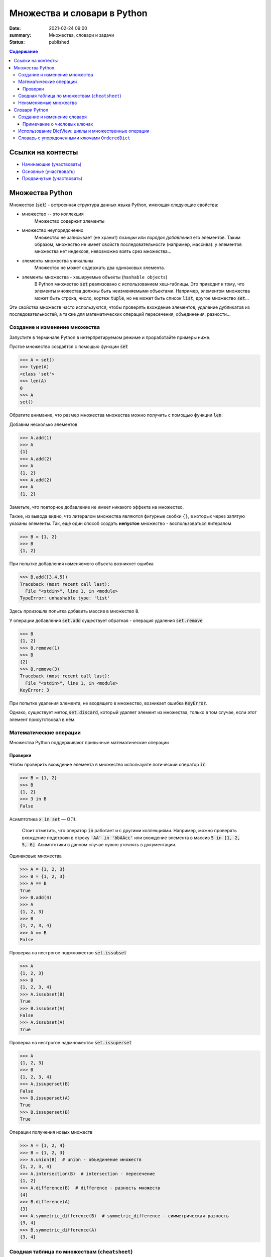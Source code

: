 Множества и словари в Python
##################################

:date: 2021-02-24 09:00
:summary: Множества, словари и задачи
:status: published

.. default-role:: code
.. contents:: Содержание


Ссылки на контесты
==================

- `Начинающие (участвовать) <http://judge2.vdi.mipt.ru/cgi-bin/new-client?contest_id=94245>`_
- `Основные (участвовать) <http://judge2.vdi.mipt.ru/cgi-bin/new-client?contest_id=94246>`_
- `Продвинутые (участвовать) <http://judge2.vdi.mipt.ru/cgi-bin/new-client?contest_id=94247>`_


Множества Python
==================
Множество (`set`) - встроенная структура данных языка Python, имеющая следующие свойства:

- множество -- это коллекция
    Множество содержит элементы
- множество неупорядоченно
    Множество не записывает (не хранит) *позиции* или *порядок добавления* его элементов.
    Таким образом, множество не имеет свойств последовательности (например, массива): у элементов множества нет индексов, невозможно взять срез множества...
- элементы множества уникальны
    Множество не может содержать два одинаковых элемента.
- элементы множества - хешируемые объекты (``hashable objects``)
    В Python множество `set` реализовано с использованием хеш-таблицы.
    Это приводит к тому, что элементы множества должны быть неизменяемыми объектами.
    Например, элементом множества может быть строка, число, кортеж `tuple`, но не может быть список `list`, другое множество `set`...

Эти свойства множеств часто используются, чтобы проверять вхождение элементов, удаление дубликатов из последовательностей, а также для математических операций пересечения, объединения, разности...

Создание и изменение множества
------------------------------------
Запустите в терминале Python в интерпретируемом режиме и проработайте примеры ниже.

Пустое множество создаётся с помощью функции `set`

.. code-block:: pycon

    >>> A = set()
    >>> type(A)
    <class 'set'>
    >>> len(A)
    0
    >>> A
    set()

Обратите внимание, что размер множества множества можно получить с помощью функции `len`.

Добавим несколько элементов

.. code-block:: pycon

    >>> A.add(1)
    >>> A
    {1}
    >>> A.add(2)
    >>> A
    {1, 2}
    >>> A.add(2)
    >>> A
    {1, 2}

Заметьте, что повторное добавление не имеет никакого эффекта на множество.

Также, из вывода видно, что литералом множества являются фигурные скобки ``{}``, в которых через запятую указаны элементы.
Так, ещё один способ создать **непустое** множество - воспользоваться литералом

.. code-block:: pycon

    >>> B = {1, 2}
    >>> B
    {1, 2}

При попытке добавления изменяемого объекта возникнет ошибка

.. code-block:: pycon

    >>> B.add([3,4,5])
    Traceback (most recent call last):
      File "<stdin>", line 1, in <module>
    TypeError: unhashable type: 'list'

Здесь произошла попытка добавить массив в множество ``B``.

У операции добавления `set.add` существует обратная - операция удаления `set.remove`

.. code-block:: pycon

    >>> B
    {1, 2}
    >>> B.remove(1)
    >>> B
    {2}
    >>> B.remove(3)
    Traceback (most recent call last):
      File "<stdin>", line 1, in <module>
    KeyError: 3

При попытке удаления элемента, не входящего в множество, возникает ошибка `KeyError`.

Однако, существует метод `set.discard`, который удаляет элемент из множества, только в том случае, если этот элемент присутствовал в нём.

Математические операции
------------------------
Множества Python поддерживают привычные математические операции

Проверки
^^^^^^^^^
Чтобы проверить вхождение элемента в множество используйте логический оператор `in`

.. code-block:: pycon

    >>> B = {1, 2}
    >>> B
    {1, 2}
    >>> 3 in B
    False

Асимптотика `x in set` — O(1).

    Стоит отметить, что оператор `in` работает и с другими коллекциями. Например, можно проверять вхождение подстроки в строку `'AA' in 'bbAAcc'` или вхождение элемента в массив `5 in [1, 2, 5, 6]`. Асимптотики в данном случае нужно уточнять в документации.

Одинаковые множества

.. code-block:: pycon

    >>> A = {1, 2, 3}
    >>> B = {1, 2, 3}
    >>> A == B
    True
    >>> B.add(4)
    >>> A
    {1, 2, 3}
    >>> B
    {1, 2, 3, 4}
    >>> A == B
    False

Проверка на нестрогое подмножество `set.issubset`

.. code-block:: pycon

    >>> A
    {1, 2, 3}
    >>> B
    {1, 2, 3, 4}
    >>> A.issubset(B)
    True
    >>> B.issubset(A)
    False
    >>> A.issubset(A)
    True

Проверка на нестрогое надмножество `set.issuperset`

.. code-block:: pycon

    >>> A
    {1, 2, 3}
    >>> B
    {1, 2, 3, 4}
    >>> A.issuperset(B)
    False
    >>> B.issuperset(A)
    True
    >>> B.issuperset(B)
    True

Операции получения новых множеств

.. code-block:: pycon

    >>> A = {1, 2, 4}
    >>> B = {1, 2, 3}
    >>> A.union(B)  # union - объединение множеств
    {1, 2, 3, 4}
    >>> A.intersection(B)  # intersection - пересечение
    {1, 2}
    >>> A.difference(B)  # difference - разность множеств
    {4}
    >>> B.difference(A)
    {3}
    >>> A.symmetric_difference(B)  # symmetric_difference - симметрическая разность
    {3, 4}
    >>> B.symmetric_difference(A)
    {3, 4}


Сводная таблица по множествам (``cheatsheet``)
------------------------------------------------
Обозначения

- ``elem`` - Python-объект
- ``A`` - множество `set`
- ``B, C,..``
    1. В случае использования в *методах* ``A.method_name(B, C,..)``: ``B, C,..`` являются любыми итерируемыми объектами.
    Методы допускают такие аргументы, например, `{-1}.union(range(2)) == {-1, 0, 1}` вернёт `True`.

    2. В случае использования c *операторами*, например, ``A > B`` или ``A & B & C & ...``: ``B, C,..`` являются множествами.
    Дело в том, что эти операторы *определены* для операндов типа `set` (и также `frozenset`, о которых речь позже).

+----------------------------------+--------------------------------------+----------------+
| Операция                         | Синтаксис                            | Тип результата |
+==================================+======================================+================+
| Вхождение элемента               | ``elem in A``                        | ``bool``       |
+----------------------------------+--------------------------------------+----------------+
| Равенство                        | ``A == B``                           | ``bool``       |
+----------------------------------+--------------------------------------+----------------+
| Является нестрогим подмножеством | ``A.issubset(B) или A <= B``         | ``bool``       |
+----------------------------------+--------------------------------------+----------------+
| Является строгим подмножеством   | ``A < B``                            | ``bool``       |
+----------------------------------+--------------------------------------+----------------+
| Является нестрогим надмножеством | ``A.issuperset(B) или A >= B``       | ``bool``       |
+----------------------------------+--------------------------------------+----------------+
| Явяляется строгим надмножеством  | ``A > B``                            | ``bool``       |
+----------------------------------+--------------------------------------+----------------+
| Объединение множеств             | ``A.union(B, C,..)``                 | ``set``        |
|                                  +--------------------------------------+----------------+
|                                  | ``A | B | C | ...``                  | ``set``        |
+----------------------------------+--------------------------------------+----------------+
| Пересечение множеств             | ``A.intersection(B, C,..)``          | ``set``        |
|                                  +--------------------------------------+----------------+
|                                  | ``A & B & C & ...``                  | ``set``        |
+----------------------------------+--------------------------------------+----------------+
| Разность множеств                | ``A.difference(B, C,..)``            | ``set``        |
|                                  +--------------------------------------+----------------+
|                                  | ``A - B - C - ...``                  | ``set``        |
+----------------------------------+--------------------------------------+----------------+
| Симметрическая разность множеств | ``A.symmetric_difference(B, C,..)``  | ``set``        |
|                                  +--------------------------------------+----------------+
|                                  | ``A ^ B ^ C ^ ...``                  | ``set``        |
+----------------------------------+--------------------------------------+----------------+

Кроме того, у операций, порождающих новые множества, существует ``inplace`` варианты.
Для методов это те же названия, только с префиксом ``_update``, а для соответствующих операторов добавляется знак равенства ``=``.
Ниже показан вариант для операции разности множеств

.. code-block:: pycon

    >>> A = {1, 2, 3, 4}
    >>> B = {2, 4}
    >>> A.difference_update(B)
    >>> A
    {1, 3}
    >>> A = {1, 2, 3, 4}
    >>> B = {2, 4}
    >>> A -= B
    >>> A
    {1, 3}

Неизменяемые множества
------------------------
В Python существует неизменяемая версия множества - `frozenset`.
Этот тип объектов поддерживает все операции обычного множества `set`, за исключением тех, которые его меняют.

Неизменяемые множества являются хешируемыми объектами, поэтому они могут быть элементами множества `set`.
Так можно реализовать, например, множество множеств, где множество `set` состоит из множеств типа `frozenset`.

Для создания `frozenset` используется функция `frozenset(iterable)`, в качестве аргумента принимающая итерирумый объект.

.. code-block:: pycon

    >>> FS = frozenset({1, 2, 3})
    >>> FS
    frozenset({1, 2, 3})
    >>> A = {1, 2, 4}
    >>> FS & A
    frozenset({1, 2})
    >>> A & FS
    {1, 2}

В этом примере показано создание `frozenset` из обычного множества `{1, 2, 3}`.
Обратите внимание на тип возвращаемого объекта для операции пересечения `&`.
Возвращаемый объект имеет тип, соответствующий типу **первого** аргумента.
Такое же поведение будет и с другими операциями над множествами.

Словари Python
==================
Словарь (dictionary) в Python -- это ассоциативный массив, реализовать который вы пробовали на прошлом занятии.
Ассоциативный массив это структура данных, содержащая пары вида ``ключ:значение``.
Ключи в ассоциативном массиве уникальны.

В Python есть встроенный ассоциативный массив - `dict`.
Его реализация основана на хеш-таблицах.
Поэтому

- ``ключом`` может быть только хешируемый объект
- ``значением`` может быть любой объект

Создание и изменение словаря
----------------------------------------
Пустой словарь можно создать двумя способами:

.. code-block:: pycon

    >>> d1 = dict()
    >>> d2 = {}
    >>> d1
    {}
    >>> d2
    {}
    >>> type(d1)
    <class 'dict'>
    >>> type(d2)
    <class 'dict'>

Добавить элемент в словарь можно с помощью квадратных скобок:

.. code-block:: pycon

    >>> domains = {}
    >>> domains['ru'] = 'Russia'
    >>> domains['com'] = 'commercial'
    >>> domains['org'] = 'organizations'
    >>> domains
    {'ru': 'Russia', 'com': 'commercial', 'org': 'organizations'}

Из этого примера видно, что литералом словаря являются фигурные скобки, в которых через запятую перечислены пары в формате `ключ:значение`.
Например, словарь `domains` можно было создать так `domains = {'ru': 'Russia', 'com': 'commercial', 'org': 'organizations'}`.

Доступ к элементу осуществляется по ключу:

.. code-block:: pycon

    >>> domains['com']
    'commercial'
    >>> domains['de']
    Traceback (most recent call last):
      File "<stdin>", line 1, in <module>
    KeyError: 'de'

Удалить элемент можно с помощью оператора `del`.
Если ключа в словаре нет, произойдет ошибка `KeyError`

.. code-block:: pycon

    >>> domains
    {'ru': 'Russia', 'com': 'commercial', 'org': 'organizations'}
    >>> del domains['de']
    Traceback (most recent call last):
      File "<stdin>", line 1, in <module>
    KeyError: 'de'
    >>> del domains['ru']
    >>> domains
    {'com': 'commercial', 'org': 'organizations'}

Кроме того, для добавления, получения и удаления элементов есть методы `dict.setdefault`, `dict.get`, `dict.pop`, которые задействует дополнительный аргумент на случай, если ключа в словаре нет

.. code-block:: pycon

    >>> d1 = {}
    >>> d1.setdefault('a', 10)
    10
    >>> d1.setdefault('b', 20)
    20
    >>> d1
    {'a': 10, 'b': 20}
    >>> d1.setdefault('c')
    >>> d1
    {'a': 10, 'b': 20, 'c': None}
    >>> d1.setdefault('a', 123)
    10
    >>> d1
    {'a': 10, 'b': 20, 'c': None}
    >>> d1.get('a')
    10
    >>> d1.get('d')  # вернул None
    >>> d1.get('d', 'NoKey')
    'NoKey'
    >>> d1.pop('d')
    Traceback (most recent call last):
      File "<stdin>", line 1, in <module>
    KeyError: 'd'
    >>> d1.pop('d', 255)
    255
    >>> d1
    {'a': 10, 'b': 20, 'c': None}
    >>> d1.pop('a', 255)
    10
    >>> d1
    {'b': 20, 'c': None}

Примечание о числовых ключах
^^^^^^^^^^^^^^^^^^^^^^^^^^^^
Ключом может являться и число: `int` или `float`.
Однако при работе со словарями в Python помните, что два ключа разные, если для них верно `k1 != k2  # True`.

Вот пример:

.. code-block:: pycon

    >>> d = {0: 10}
    >>> d
    {0: 10}
    >>> d[0] = 22
    >>> d
    {0: 22}
    >>> d[0.0] = 33
    >>> d
    {0: 33}
    >>> 0.0 != 0
    False

Поэтому при возможности избегайте в качестве ключей `float`-объектов.

Использование DictView: циклы и множественные операции
------------------------------------------------------------
Если попробовать пройтись в цикле по словарю, то это будет проход по ``ключам``

.. code-block:: pycon

    >>> d = {'a': 10, 'c': 30, 'b': 20}
    >>> for k in d:
    ...     print(k)
    ...
    a
    c
    b

Зачастую необходимо пройтись в цикле по ``ключам``, ``значениям`` или парам ``ключ:значение``, содержащиеся в словаре.
Для этого существуют методы `dict.keys()`, `dict.values()`, `dict.items()`.
Они возвращают специальные `DictView` объекты, которые можно использовать в циклах:

.. code-block:: pycon

    >>> d = {'a': 10, 'c': 30, 'b': 20}
    >>> for k in d.keys():
    ...     print(k)
    ...
    a
    c
    b
    >>> for v in d.values():
    ...     print(v)
    ...
    10
    30
    20
    >>> for k, v in d.items():
    ...     print(k, v)
    ...
    a 10
    c 30
    b 20

Объекты `DictView`, содержащие только ключи, ведут себя подобно множествам.
Кроме того, если `DictView` объекты для значений или пар содержат **неизменяемые** объекты, тогда они тоже ведут себя подобно множествам.
Это означает, что привычные для множеств операции пересечения, вхождения и другие также работают с `DictView`.

.. code-block:: pycon

    >>> d
    {'a': 10, 'c': 30, 'b': 20}
    >>> dkeys = d.keys()
    >>> 'abc' in dkeys
    False
    >>> 'c' in dkeys
    True
    >>> {'a', 'b', 'c'} == dkeys
    True
    >>> dkeys & {'b', 'c', 'd'}
    {'b', 'c'}

Словарь с упорядоченными ключами ``OrderedDict``
------------------------------------------------------

    Это может понадобится для отправки задач на ejudge.

Если внимательно просмотреть примеры на циклы выше, то видно, что порядок итерирования в циклах совпадает с порядком *добавления* элементов в словарь.

Однако, такое поведение у стандартных словарей `dict` гарантируется, начиная с версии 3.7 (лабораторные примеры были сделаны из-под версии 3.7.4).
Узнать свою версию Python можно, например, из терминала ``python3 --version`` или зайдя в интерпретируемый режим (версия будет написана сверху).

Если для вашей программы важно упорядочивание элементов, но вы не знаете, какой версии интерпретатор будет исполнять ваш скрипт, то вам нужно воспользоваться упорядоченной версией словарей `OrderedDict`.

Она находится в стандартной библиотеке `collections`.

Упорядоченный словарь поддерживает все операции, что и обычный словарь.

.. code-block:: pycon

    >>> import collections
    >>> od = collections.OrderedDict()
    >>> od
    OrderedDict()
    >>> od['a'] = 10
    >>> od['c'] = 30
    >>> od['b'] = 20
    >>> od
    OrderedDict([('a', 10), ('c', 30), ('b', 20)])

